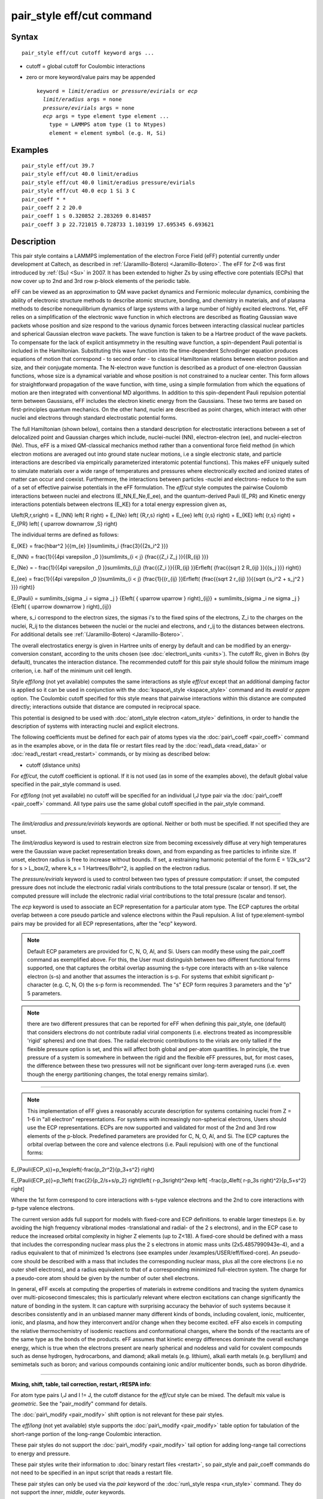 .. index:: pair\_style eff/cut

pair\_style eff/cut command
===========================

Syntax
""""""


.. parsed-literal::

   pair_style eff/cut cutoff keyword args ...

* cutoff = global cutoff for Coulombic interactions
* zero or more keyword/value pairs may be appended
  
  .. parsed-literal::
  
     keyword = *limit/eradius* or *pressure/evirials* or *ecp*
       *limit/eradius* args = none
       *pressure/evirials* args = none
       *ecp* args = type element type element ...
         type = LAMMPS atom type (1 to Ntypes)
         element = element symbol (e.g. H, Si)



Examples
""""""""


.. parsed-literal::

   pair_style eff/cut 39.7
   pair_style eff/cut 40.0 limit/eradius
   pair_style eff/cut 40.0 limit/eradius pressure/evirials
   pair_style eff/cut 40.0 ecp 1 Si 3 C
   pair_coeff \* \*
   pair_coeff 2 2 20.0
   pair_coeff 1 s 0.320852 2.283269 0.814857
   pair_coeff 3 p 22.721015 0.728733 1.103199 17.695345 6.693621

Description
"""""""""""

This pair style contains a LAMMPS implementation of the electron Force
Field (eFF) potential currently under development at Caltech, as
described in :ref:`(Jaramillo-Botero) <Jaramillo-Botero>`.  The eFF for Z<6
was first introduced by :ref:`(Su) <Su>` in 2007. It has been extended to
higher Zs by using effective core potentials (ECPs) that now cover up
to 2nd and 3rd row p-block elements of the periodic table.

eFF can be viewed as an approximation to QM wave packet dynamics and
Fermionic molecular dynamics, combining the ability of electronic
structure methods to describe atomic structure, bonding, and chemistry
in materials, and of plasma methods to describe nonequilibrium
dynamics of large systems with a large number of highly excited
electrons.  Yet, eFF relies on a simplification of the electronic
wave function in which electrons are described as floating Gaussian
wave packets whose position and size respond to the various dynamic
forces between interacting classical nuclear particles and spherical
Gaussian electron wave packets.  The wave function is taken to be a
Hartree product of the wave packets.  To compensate for the lack of
explicit antisymmetry in the resulting wave function, a spin-dependent
Pauli potential is included in the Hamiltonian.  Substituting this
wave function into the time-dependent Schrodinger equation produces
equations of motion that correspond - to second order - to classical
Hamiltonian relations between electron position and size, and their
conjugate momenta.  The N-electron wave function is described as a
product of one-electron Gaussian functions, whose size is a dynamical
variable and whose position is not constrained to a nuclear
center. This form allows for straightforward propagation of the
wave function, with time, using a simple formulation from which the
equations of motion are then integrated with conventional MD
algorithms. In addition to this spin-dependent Pauli repulsion
potential term between Gaussians, eFF includes the electron kinetic
energy from the Gaussians.  These two terms are based on
first-principles quantum mechanics.  On the other hand, nuclei are
described as point charges, which interact with other nuclei and
electrons through standard electrostatic potential forms.

The full Hamiltonian (shown below), contains then a standard
description for electrostatic interactions between a set of
delocalized point and Gaussian charges which include, nuclei-nuclei
(NN), electron-electron (ee), and nuclei-electron (Ne). Thus, eFF is a
mixed QM-classical mechanics method rather than a conventional force
field method (in which electron motions are averaged out into ground
state nuclear motions, i.e a single electronic state, and particle
interactions are described via empirically parameterized interatomic
potential functions). This makes eFF uniquely suited to simulate
materials over a wide range of temperatures and pressures where
electronically excited and ionized states of matter can occur and
coexist.  Furthermore, the interactions between particles -nuclei and
electrons- reduce to the sum of a set of effective pairwise potentials
in the eFF formulation.  The *eff/cut* style computes the pairwise
Coulomb interactions between nuclei and electrons (E\_NN,E\_Ne,E\_ee),
and the quantum-derived Pauli (E\_PR) and Kinetic energy interactions
potentials between electrons (E\_KE) for a total energy expression
given as,

.. math::

U\left(R,r,s\right) =  E_{NN} \left( R \right) + E_{Ne} \left( {R,r,s} \right) + E_{ee} \left( {r,s} \right) + E_{KE} \left( {r,s} \right) + E_{PR} \left( { \uparrow  \downarrow ,S} \right)


The individual terms are defined as follows:

.. math::

E_{KE}  = \frac{\hbar^2 }{{m_{e} }}\sum\limits_i {\frac{3}{{2s_i^2 }}}


.. math::

E_{NN}  = \frac{1}{{4\pi \varepsilon _0 }}\sum\limits_{i < j} {\frac{{Z_i Z_j }}{{R_{ij} }}}


.. math::

E_{Ne}  =  - \frac{1}{{4\pi \varepsilon _0 }}\sum\limits_{i,j} {\frac{{Z_i }}{{R_{ij} }}Erf\left( {\frac{{\sqrt 2 R_{ij} }}{{s_j }}} \right)}


.. math::

E_{ee}  = \frac{1}{{4\pi \varepsilon _0 }}\sum\limits_{i < j} {\frac{1}{{r_{ij} }}Erf\left( {\frac{{\sqrt 2 r_{ij} }}{{\sqrt {s_i^2  + s_j^2 } }}} \right)} 


.. math::

E_{Pauli}  = \sum\limits_{\sigma _i  = \sigma _j } {E\left( { \uparrow  \uparrow } \right)_{ij}}  + \sum\limits_{\sigma _i  \ne \sigma _j } {E\left( { \uparrow  \downarrow } \right)_{ij}}


where, s\_i correspond to the electron sizes, the sigmas i's to the
fixed spins of the electrons, Z\_i to the charges on the nuclei, R\_ij
to the distances between the nuclei or the nuclei and electrons, and
r\_ij to the distances between electrons.  For additional details see
:ref:`(Jaramillo-Botero) <Jaramillo-Botero>`.

The overall electrostatics energy is given in Hartree units of energy
by default and can be modified by an energy-conversion constant,
according to the units chosen (see :doc:`electron\_units <units>`).  The
cutoff Rc, given in Bohrs (by default), truncates the interaction
distance.  The recommended cutoff for this pair style should follow
the minimum image criterion, i.e. half of the minimum unit cell
length.

Style *eff/long* (not yet available) computes the same interactions as
style *eff/cut* except that an additional damping factor is applied so
it can be used in conjunction with the
:doc:`kspace\_style <kspace_style>` command and its *ewald* or *pppm*
option.  The Coulombic cutoff specified for this style means that
pairwise interactions within this distance are computed directly;
interactions outside that distance are computed in reciprocal space.

This potential is designed to be used with :doc:`atom\_style electron <atom_style>` definitions, in order to handle the
description of systems with interacting nuclei and explicit electrons.

The following coefficients must be defined for each pair of atoms
types via the :doc:`pair\_coeff <pair_coeff>` command as in the examples
above, or in the data file or restart files read by the
:doc:`read\_data <read_data>` or :doc:`read\_restart <read_restart>`
commands, or by mixing as described below:

* cutoff (distance units)

For *eff/cut*\ , the cutoff coefficient is optional.  If it is not used
(as in some of the examples above), the default global value specified
in the pair\_style command is used.

For *eff/long* (not yet available) no cutoff will be specified for an
individual I,J type pair via the :doc:`pair\_coeff <pair_coeff>` command.
All type pairs use the same global cutoff specified in the pair\_style
command.


----------


The *limit/eradius* and *pressure/evirials* keywords are optional.
Neither or both must be specified.  If not specified they are unset.

The *limit/eradius* keyword is used to restrain electron size from
becoming excessively diffuse at very high temperatures were the
Gaussian wave packet representation breaks down, and from expanding as
free particles to infinite size.  If unset, electron radius is free to
increase without bounds.  If set, a restraining harmonic potential of
the form E = 1/2k\_ss\^2 for s > L\_box/2, where k\_s = 1 Hartrees/Bohr\^2,
is applied on the electron radius.

The *pressure/evirials* keyword is used to control between two types
of pressure computation: if unset, the computed pressure does not
include the electronic radial virials contributions to the total
pressure (scalar or tensor).  If set, the computed pressure will
include the electronic radial virial contributions to the total
pressure (scalar and tensor).

The *ecp* keyword is used to associate an ECP representation for a
particular atom type.  The ECP captures the orbital overlap between a
core pseudo particle and valence electrons within the Pauli repulsion.
A list of type:element-symbol pairs may be provided for all ECP
representations, after the "ecp" keyword.

.. note::

   Default ECP parameters are provided for C, N, O, Al, and Si.
   Users can modify these using the pair\_coeff command as exemplified
   above.  For this, the User must distinguish between two different
   functional forms supported, one that captures the orbital overlap
   assuming the s-type core interacts with an s-like valence electron
   (s-s) and another that assumes the interaction is s-p.  For systems
   that exhibit significant p-character (e.g. C, N, O) the s-p form is
   recommended. The "s" ECP form requires 3 parameters and the "p" 5
   parameters.

.. note::

   there are two different pressures that can be reported for eFF
   when defining this pair\_style, one (default) that considers electrons
   do not contribute radial virial components (i.e. electrons treated as
   incompressible 'rigid' spheres) and one that does.  The radial
   electronic contributions to the virials are only tallied if the
   flexible pressure option is set, and this will affect both global and
   per-atom quantities.  In principle, the true pressure of a system is
   somewhere in between the rigid and the flexible eFF pressures, but,
   for most cases, the difference between these two pressures will not be
   significant over long-term averaged runs (i.e. even though the energy
   partitioning changes, the total energy remains similar).


----------


.. note::

   This implementation of eFF gives a reasonably accurate description
   for systems containing nuclei from Z = 1-6 in "all electron"
   representations.  For systems with increasingly non-spherical
   electrons, Users should use the ECP representations.  ECPs are now
   supported and validated for most of the 2nd and 3rd row elements of
   the p-block.  Predefined parameters are provided for C, N, O, Al, and
   Si.  The ECP captures the orbital overlap between the core and valence
   electrons (i.e. Pauli repulsion) with one of the functional forms:

.. math::

E_{Pauli(ECP_s)}=p_1\exp\left(-\frac{p_2r^2}{p_3+s^2} \right)


.. math::

E_{Pauli(ECP_p)}=p_1\left( \frac{2}{p_2/s+s/p_2} \right)\left( r-p_3s\right)^2\exp \left[ -\frac{p_4\left( r-p_3s \right)^2}{p_5+s^2} \right] 


Where the 1st form correspond to core interactions with s-type valence
electrons and the 2nd to core interactions with p-type valence
electrons.

The current version adds full support for models with fixed-core and
ECP definitions.  to enable larger timesteps (i.e. by avoiding the
high frequency vibrational modes -translational and radial- of the 2 s
electrons), and in the ECP case to reduce the increased orbital
complexity in higher Z elements (up to Z<18).  A fixed-core should be
defined with a mass that includes the corresponding nuclear mass plus
the 2 s electrons in atomic mass units (2x5.4857990943e-4), and a
radius equivalent to that of minimized 1s electrons (see examples
under /examples/USER/eff/fixed-core).  An pseudo-core should be
described with a mass that includes the corresponding nuclear mass,
plus all the core electrons (i.e no outer shell electrons), and a
radius equivalent to that of a corresponding minimized full-electron
system.  The charge for a pseudo-core atom should be given by the
number of outer shell electrons.

In general, eFF excels at computing the properties of materials in
extreme conditions and tracing the system dynamics over multi-picosecond
timescales; this is particularly relevant where electron excitations
can change significantly the nature of bonding in the system. It can
capture with surprising accuracy the behavior of such systems because
it describes consistently and in an unbiased manner many different
kinds of bonds, including covalent, ionic, multicenter, ionic, and
plasma, and how they interconvert and/or change when they become
excited.  eFF also excels in computing the relative thermochemistry of
isodemic reactions and conformational changes, where the bonds of the
reactants are of the same type as the bonds of the products.  eFF
assumes that kinetic energy differences dominate the overall exchange
energy, which is true when the electrons present are nearly spherical
and nodeless and valid for covalent compounds such as dense hydrogen,
hydrocarbons, and diamond; alkali metals (e.g. lithium), alkali earth
metals (e.g. beryllium) and semimetals such as boron; and various
compounds containing ionic and/or multicenter bonds, such as boron
dihydride.


----------


**Mixing, shift, table, tail correction, restart, rRESPA info**\ :

For atom type pairs I,J and I != J, the cutoff distance for the
*eff/cut* style can be mixed.  The default mix value is *geometric*\ .
See the "pair\_modify" command for details.

The :doc:`pair\_modify <pair_modify>` shift option is not relevant for
these pair styles.

The *eff/long* (not yet available) style supports the
:doc:`pair\_modify <pair_modify>` table option for tabulation of the
short-range portion of the long-range Coulombic interaction.

These pair styles do not support the :doc:`pair\_modify <pair_modify>`
tail option for adding long-range tail corrections to energy and
pressure.

These pair styles write their information to :doc:`binary restart files <restart>`, so pair\_style and pair\_coeff commands do not need
to be specified in an input script that reads a restart file.

These pair styles can only be used via the *pair* keyword of the
:doc:`run\_style respa <run_style>` command.  They do not support the
*inner*\ , *middle*\ , *outer* keywords.


----------


Restrictions
""""""""""""


These pair styles will only be enabled if LAMMPS is built with the
USER-EFF package.  It will only be enabled if LAMMPS was built with
that package.  See the :doc:`Build package <Build_package>` doc page for
more info.

These pair styles require that particles store electron attributes
such as radius, radial velocity, and radial force, as defined by the
:doc:`atom\_style <atom_style>`.  The *electron* atom style does all of
this.

Thes pair styles require you to use the :doc:`comm\_modify vel yes <comm_modify>` command so that velocities are stored by ghost
atoms.

Related commands
""""""""""""""""

:doc:`pair\_coeff <pair_coeff>`

Default
"""""""

If not specified, limit\_eradius = 0 and pressure\_with\_evirials = 0.


----------


.. _Su:



**(Su)** Su and Goddard, Excited Electron Dynamics Modeling of Warm
Dense Matter, Phys Rev Lett, 99:185003 (2007).

.. _Jaramillo-Botero:



**(Jaramillo-Botero)** Jaramillo-Botero, Su, Qi, Goddard, Large-scale,
Long-term Non-adiabatic Electron Molecular Dynamics for Describing
Material Properties and Phenomena in Extreme Environments, J Comp
Chem, 32, 497-512 (2011).


.. _lws: http://lammps.sandia.gov
.. _ld: Manual.html
.. _lc: Commands_all.html
